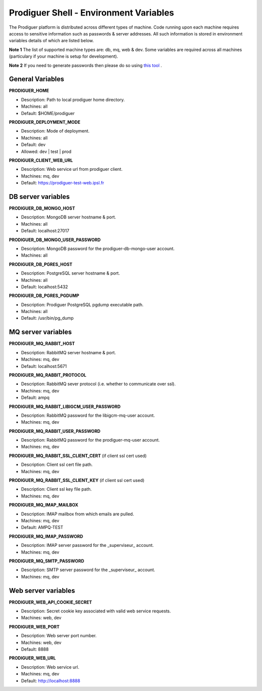 ===================================
Prodiguer Shell - Environment Variables
===================================

The Prodiguer platform is distributed across different types of machine.  Code running upon each machine requires access to sensitive information such as passwords & server addresses.  All such information is stored in environment variables details of which are listed below.

**Note 1** The list of supported machine types are: db, mq, web & dev.  Some variables are required across all machines (particulary if your machine is setup for development).

**Note 2** If you need to generate passwords then please do so using `this tool <http://passwordsgenerator.net>`_ .

General Variables
----------------------------

**PRODIGUER_HOME**  

* Description:	Path to local prodiguer home directory.  

* Machines:		all  

* Default:		$HOME/prodiguer  

**PRODIGUER_DEPLOYMENT_MODE**

* Description:	Mode of deployment.

* Machines:		all

* Default:		dev

* Allowed:		dev | test | prod

**PRODIGUER_CLIENT_WEB_URL**

* Description:	Web service url from prodiguer client.

* Machines:		mq, dev

* Default:		https://prodiguer-test-web.ipsl.fr

DB server variables
----------------------------

**PRODIGUER_DB_MONGO_HOST**

* Description:	MongoDB server hostname & port.

* Machines:		all

* Default:		localhost:27017

**PRODIGUER_DB_MONGO_USER_PASSWORD**

* Description:	MongoDB password for the prodiguer-db-mongo-user account.

* Machines:		all

**PRODIGUER_DB_PGRES_HOST**

* Description:	PostgreSQL server hostname & port.

* Machines:		all

* Default:		localhost:5432

**PRODIGUER_DB_PGRES_PGDUMP**

* Description:	Prodiguer PostgreSQL pgdump executable path.

* Machines:		all

* Default:		/usr/bin/pg_dump

MQ server variables
----------------------------

**PRODIGUER_MQ_RABBIT_HOST**

* Description:	RabbitMQ server hostname & port.

* Machines:		mq, dev

* Default:		localhost:5671

**PRODIGUER_MQ_RABBIT_PROTOCOL**

* Description:	RabbitMQ sever protocol (i.e. whether to communicate over ssl).

* Machines:		mq, dev

* Default:		ampq

**PRODIGUER_MQ_RABBIT_LIBIGCM_USER_PASSWORD**

* Description:	RabbitMQ password for the libigcm-mq-user account.

* Machines:		mq, dev

**PRODIGUER_MQ_RABBIT_USER_PASSWORD**

* Description:	RabbitMQ password for the prodiguer-mq-user account.

* Machines:		mq, dev

**PRODIGUER_MQ_RABBIT_SSL_CLIENT_CERT**  (if client ssl cert used)

* Description:	Client ssl cert file path.

* Machines:		mq, dev

**PRODIGUER_MQ_RABBIT_SSL_CLIENT_KEY**  (if client ssl cert used)

* Description:	Client ssl key file path.

* Machines:		mq, dev

**PRODIGUER_MQ_IMAP_MAILBOX**

* Description:	IMAP mailbox from which emails are pulled.

* Machines:		mq, dev

* Default:		AMPQ-TEST

**PRODIGUER_MQ_IMAP_PASSWORD**

* Description:	IMAP server password for the _superviseur_ account.

* Machines:		mq, dev

**PRODIGUER_MQ_SMTP_PASSWORD**

* Description:	SMTP server password for the _superviseur_ account.

* Machines:		mq, dev

Web server variables
----------------------------

**PRODIGUER_WEB_API_COOKIE_SECRET**

* Description:	Secret cookie key associated with valid web service requests.

* Machines:		web, dev

**PRODIGUER_WEB_PORT**

* Description:	Web server port number.

* Machines:		web, dev

* Default:		8888

**PRODIGUER_WEB_URL**

* Description:	Web service url.

* Machines:		mq, dev

* Default:		http://localhost:8888
